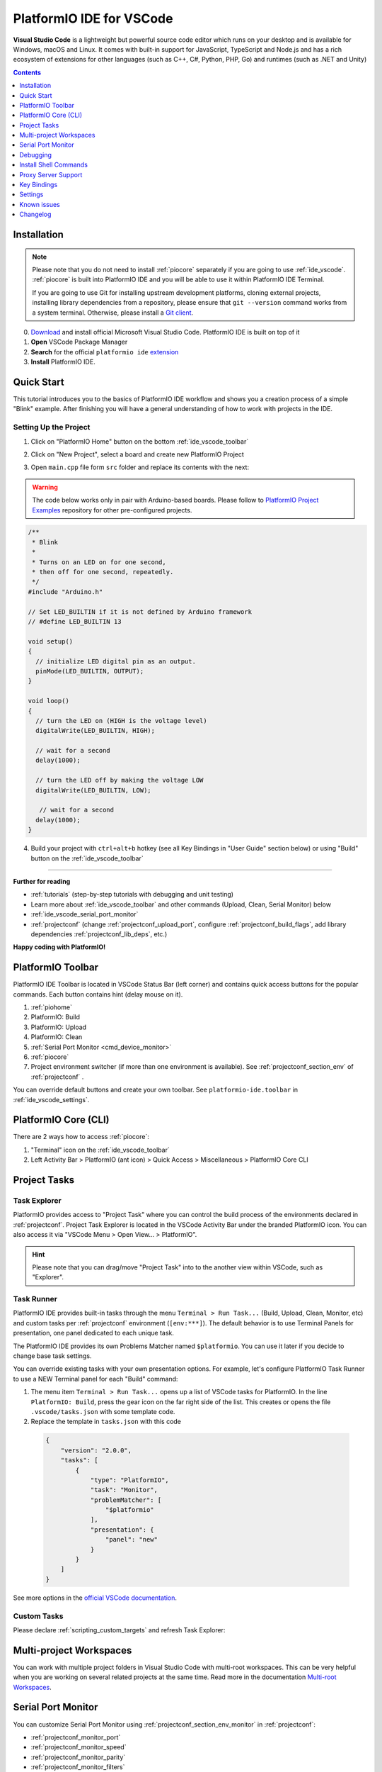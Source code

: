 ..  Copyright (c) 2014-present PlatformIO <contact@platformio.org>
    Licensed under the Apache License, Version 2.0 (the "License");
    you may not use this file except in compliance with the License.
    You may obtain a copy of the License at
       http://www.apache.org/licenses/LICENSE-2.0
    Unless required by applicable law or agreed to in writing, software
    distributed under the License is distributed on an "AS IS" BASIS,
    WITHOUT WARRANTIES OR CONDITIONS OF ANY KIND, either express or implied.
    See the License for the specific language governing permissions and
    limitations under the License.

.. _ide_vscode:

PlatformIO IDE for VSCode
=========================

**Visual Studio Code** is a lightweight but
powerful source code editor which runs on your desktop and is available for
Windows, macOS and Linux. It comes with built-in support for JavaScript,
TypeScript and Node.js and has a rich ecosystem of extensions for other
languages (such as C++, C#, Python, PHP, Go) and runtimes (such as .NET and Unity)

.. image:: ../../_static/images/ide/vscode/platformio-ide-vscode.png
    :target: ../../_images/platformio-ide-vscode.png

.. contents:: Contents
    :local:
    :depth: 1

Installation
------------

.. note::
    Please note that you do not need to install :ref:`piocore` separately if
    you are going to use :ref:`ide_vscode`. :ref:`piocore` is built into
    PlatformIO IDE and you will be able to use it within PlatformIO IDE Terminal.

    If you are going to use Git for installing upstream development platforms, cloning
    external projects, installing library dependencies from a repository, please ensure
    that ``git --version`` command works from a system terminal. Otherwise, please
    install a `Git client <https://git-scm.com/book/en/v2/Getting-Started-Installing-Git>`_.

0. `Download <https://code.visualstudio.com>`_ and install official Microsoft Visual Studio Code. PlatformIO IDE is built on top of it
1. **Open** VSCode Package Manager
2. **Search** for the official ``platformio ide`` `extension <https://marketplace.visualstudio.com/items?itemName=platformio.platformio-ide>`_
3. **Install** PlatformIO IDE.

.. image:: ../../_static/images/ide/vscode/platformio-ide-vscode-pkg-installer.png

Quick Start
-----------

This tutorial introduces you to the basics of PlatformIO IDE workflow and shows
you a creation process of a simple "Blink" example. After finishing you will
have a general understanding of how to work with projects in the IDE.

Setting Up the Project
~~~~~~~~~~~~~~~~~~~~~~

1. Click on "PlatformIO Home" button on the bottom :ref:`ide_vscode_toolbar`

.. image:: ../../_static/images/ide/vscode/platformio-ide-vscode-welcome.png

2. Click on "New Project", select a board and create new PlatformIO Project

.. image:: ../../_static/images/ide/vscode/platformio-ide-vscode-new-project.png

3. Open ``main.cpp`` file form ``src`` folder and replace its contents with
   the next:

.. warning::

    The code below works only in pair with Arduino-based boards. Please
    follow to `PlatformIO Project Examples <https://github.com/platformio/platformio-examples>`_ repository for other pre-configured projects.

.. code-block:: cpp

    /**
     * Blink
     *
     * Turns on an LED on for one second,
     * then off for one second, repeatedly.
     */
    #include "Arduino.h"

    // Set LED_BUILTIN if it is not defined by Arduino framework
    // #define LED_BUILTIN 13

    void setup()
    {
      // initialize LED digital pin as an output.
      pinMode(LED_BUILTIN, OUTPUT);
    }

    void loop()
    {
      // turn the LED on (HIGH is the voltage level)
      digitalWrite(LED_BUILTIN, HIGH);

      // wait for a second
      delay(1000);

      // turn the LED off by making the voltage LOW
      digitalWrite(LED_BUILTIN, LOW);

       // wait for a second
      delay(1000);
    }

.. image:: ../../_static/images/ide/vscode/platformio-ide-vscode-blink-project.png

4. Build your project with ``ctrl+alt+b`` hotkey (see all Key Bindings in
   "User Guide" section below) or using "Build" button on the :ref:`ide_vscode_toolbar`

.. image:: ../../_static/images/ide/vscode/platformio-ide-vscode-build-project.png


---------------

**Further for reading**

* :ref:`tutorials` (step-by-step tutorials with debugging and unit testing)
* Learn more about :ref:`ide_vscode_toolbar` and other commands (Upload,
  Clean, Serial Monitor) below
* :ref:`ide_vscode_serial_port_monitor`
* :ref:`projectconf` (change :ref:`projectconf_upload_port`, configure :ref:`projectconf_build_flags`,
  add library dependencies :ref:`projectconf_lib_deps`, etc.)

**Happy coding with PlatformIO!**

.. _ide_vscode_toolbar:

PlatformIO Toolbar
------------------

PlatformIO IDE Toolbar is located in VSCode Status Bar (left corner)
and contains quick access buttons for the popular commands.
Each button contains hint (delay mouse on it).

.. image:: ../../_static/images/ide/vscode/platformio-ide-vscode-toolbar.png

1. :ref:`piohome`
2. PlatformIO: Build
3. PlatformIO: Upload
4. PlatformIO: Clean
5. :ref:`Serial Port Monitor <cmd_device_monitor>`
6. :ref:`piocore`
7. Project environment switcher (if more than one environment is available).
   See :ref:`projectconf_section_env` of :ref:`projectconf` .

You can override default buttons and create your own toolbar.
See ``platformio-ide.toolbar`` in :ref:`ide_vscode_settings`.

.. _ide_vscode_pio_core_cli:

PlatformIO Core (CLI)
---------------------

There are 2 ways how to access :ref:`piocore`:

1. "Terminal" icon on the :ref:`ide_vscode_toolbar`
2. Left Activity Bar > PlatformIO (ant icon) > Quick Access > Miscellaneous > PlatformIO Core CLI

.. image:: ../../_static/images/ide/vscode/platformio-ide-vscode-cli-access.png

Project Tasks
-------------

Task Explorer
~~~~~~~~~~~~~

PlatformIO provides access to "Project Task" where you can control
the build process of the environments declared in :ref:`projectconf`.
Project Task Explorer is located in the VSCode Activity Bar under the branded
PlatformIO icon. You can also access it via "VSCode Menu > Open View... >
PlatformIO".

.. hint::
  Please note that you can drag/move "Project Task" into to the another view within
  VSCode, such as "Explorer".

.. image:: ../../_static/images/ide/vscode/platformio-ide-vscode-task-explorer.png

Task Runner
~~~~~~~~~~~

PlatformIO IDE provides built-in tasks through the menu ``Terminal > Run Task...`` (Build,
Upload, Clean, Monitor, etc) and custom tasks per :ref:`projectconf` environment
(``[env:***]``). The default behavior is to use Terminal Panels for presentation,
one panel dedicated to each unique task.

The PlatformIO IDE provides its own Problems Matcher named ``$platformio``.
You can use it later if you decide to change base task settings.

You can override existing tasks with your own presentation options. For example,
let's configure PlatformIO Task Runner to use a NEW Terminal panel for each "Build"
command:

1. The menu item ``Terminal > Run Task...`` opens up a list of VSCode
   tasks for PlatformIO. In the line ``PlatformIO: Build``, press the
   gear icon on the far right side of the list. This creates or opens
   the file ``.vscode/tasks.json`` with some template code.

2. Replace the template in ``tasks.json`` with this code

  .. code-block:: json

    {
        "version": "2.0.0",
        "tasks": [
            {
                "type": "PlatformIO",
                "task": "Monitor",
                "problemMatcher": [
                    "$platformio"
                ],
                "presentation": {
                    "panel": "new"
                }
            }
        ]
    }

See more options in the `official VSCode documentation <https://code.visualstudio.com/docs/editor/tasks#_output-behavior>`__.

.. _ide_vscode_custom_task:

Custom Tasks
~~~~~~~~~~~~

Please declare :ref:`scripting_custom_targets` and refresh Task Explorer:

.. image:: ../../_static/images/ide/vscode/platformio-ide-vscode-task-explorer-refresh.png
    :width: 50%

Multi-project Workspaces
------------------------

You can work with multiple project folders in Visual Studio Code with
multi-root workspaces. This can be very helpful when you are working on
several related projects at the same time. Read more in the documentation
`Multi-root Workspaces <https://code.visualstudio.com/docs/editor/multi-root-workspaces>`_.

.. _ide_vscode_serial_port_monitor:

Serial Port Monitor
-------------------

You can customize Serial Port Monitor using
:ref:`projectconf_section_env_monitor` in :ref:`projectconf`:

* :ref:`projectconf_monitor_port`
* :ref:`projectconf_monitor_speed`
* :ref:`projectconf_monitor_parity`
* :ref:`projectconf_monitor_filters`
* :ref:`projectconf_monitor_rts`
* :ref:`projectconf_monitor_dtr`
* :ref:`projectconf_monitor_eol`
* :ref:`projectconf_monitor_raw`
* :ref:`projectconf_monitor_echo`

Example:

.. code-block:: ini

    [env:esp32dev]
    platform = espressif32
    framework = arduino
    board = esp32dev

    ; Custom Serial Monitor port
    monitor_port = /dev/ttyUSB1

    ; Custom Serial Monitor speed (baud rate)
    monitor_speed = 115200

Debugging
---------

Debugging in VSCode works in combination with :ref:`piodebug`. You should
have :ref:`pioaccount` to work with it.

VSCode has a separate activity view named "Debug" (accessed by the bug icon on the left toolbar).
:ref:`piodebug` extends it with more advanced debugging instruments and features:

- Local, Global, and Static Variable Explorer
- Conditional Breakpoints
- Expressions and Watchpoints
- Generic Registers
- Peripheral Registers
- Memory Viewer
- Disassembly
- Multi-thread support
- A hot restart of an active debugging session.

There are two pre-configured debugging configurations:

:PIO Debug:
  **Default configuration**. PlatformIO runs the **Pre-Debug** task and builds
  the project using :ref:`Debug Configuration <build_configurations>`. Also, it
  checks for project changes.

:PIO Debug (skip Pre-Debug):
  PlatformIO skips the **Pre-Debug** stage and DOES NOT build or check the project for changes.
  If you do changes in project source files, they will not be reflected in
  debug sessions until you switch back to the "PIO Debug" configuration or
  manually run the "Pre-Debug" task.

  This configuration is very useful for quick debug session. It is super fast
  by skipping several checks, letting you control project changes manually.

.. note::
  Please note that :ref:`piodebug` will use the first declared build
  environment in :ref:`projectconf` if the :ref:`projectconf_pio_default_envs`
  option is not specified.

.. image:: ../../_static/images/ide/vscode/platformio-ide-vscode-debug.png

Variable Format
~~~~~~~~~~~~~~~

Currently, VSCode does not provide an UI or API to change the variable format. See the
related `VSCode Issue #28025 <https://github.com/Microsoft/vscode/issues/28025>`_.

A temporary solution is to set the default numerical base in which the
debugger displays numeric output in the Debug Console. (The Debug
Console is visible during active debugging sessions). For example, to
show variables in hexadecimal format, copy the code below and paste it
into "Debug Console":

.. code::

  set output-radix 16

Possible values, listed in decimal base, are: 8, 10, 16.

Watchpoints
~~~~~~~~~~~

Please read `GDB: Setting Watchpoints <https://sourceware.org/gdb/download/onlinedocs/gdb/Set-Watchpoints.html>`__
first.

Currently, VSCode does not provide an API to change the value format of watchpoints.
You can manually cast watchpoint expressions to display the value as specific pointer types:

* ``$pc``, default decimal integer format
* ``*0x10012000``, an address, default decimal integer format
* ``(void*)$pc``, $pc register, hexadecimal format
* ``*(void**)0x10012000``, an address, hexadecimal format

Install Shell Commands
----------------------

Please refer to PlatformIO Core :ref:`piocore_install_shell_commands`.

Proxy Server Support
--------------------

There are two options how to configure a proxy server:

1. Open `VSCode Settings <https://code.visualstudio.com/docs/getstarted/settings>`__
   and search for "Proxy". Please set "Http: Proxy" and disable
   "Http: Proxy Strict SSL".
2. Configure PlatformIO Core :ref:`piocore_install_proxy_configuration`.

.. _ide_vscode_keybindings:

Key Bindings
------------

* ``ctrl+alt+b`` / ``cmd-shift-b`` / ``ctrl-shift-b`` Build Project
* ``cmd-shift-d`` / ``ctrl-shift-d`` Debug project
* ``ctrl+alt+u`` Upload Firmware
* ``ctrl+alt+s`` Open :ref:`Serial Port Monitor <cmd_device_monitor>`

You can override existing key bindings  or add a new in VSCode. See official
documentation `Key Bindings for Visual Studio Code <https://code.visualstudio.com/docs/getstarted/keybindings>`_.

.. _ide_vscode_settings:

Settings
--------

`How to configure VSCode settings? <https://code.visualstudio.com/docs/getstarted/settings>`__

``platformio-ide.activateProjectOnTextEditorChange``
~~~~~~~~~~~~~~~~~~~~~~~~~~~~~~~~~~~~~~~~~~~~~~~~~~~~
Automatically activate project depending on an active opened text editor.
The default value is ``false``.

``platformio-ide.autoOpenPlatformIOIniFile``
~~~~~~~~~~~~~~~~~~~~~~~~~~~~~~~~~~~~~~~~~~~~
Automatically open the :ref:`projectconf` file from a project when no other editors are opened.
The default value is ``true``.

``platformio-ide.autoCloseSerialMonitor``
~~~~~~~~~~~~~~~~~~~~~~~~~~~~~~~~~~~~~~~~~
If true, automatically close :ref:`cmd_device_monitor` before uploading/testing.
The default value is ``true``.

``platformio-ide.autoRebuildAutocompleteIndex``
~~~~~~~~~~~~~~~~~~~~~~~~~~~~~~~~~~~~~~~~~~~~~~~
If true, automatically rebuild the C/C++ Project Index when :ref:`projectconf`
is changed or when new libraries are installed. The default value is ``true``.

``platformio-ide.showEditorTitleShortcuts``
~~~~~~~~~~~~~~~~~~~~~~~~~~~~~~~~~~~~~~~~~~~
Show Build, Upload, Clean, and other buttons in the editor title bar.
The default value is ``true``.

``platformio-ide.autoPreloadEnvTasks``
~~~~~~~~~~~~~~~~~~~~~~~~~~~~~~~~~~~~~~
Automatically preload ALL project environment tasks. The default value is ``false``.

``platformio-ide.customPATH``
~~~~~~~~~~~~~~~~~~~~~~~~~~~~~
Custom PATH for the ``platformio`` command. Paste here the result of ``echo $PATH``
(Unix) / ``echo %PATH%`` (Windows) command by typing into your system terminal
if you prefer to use a custom version of :ref:`piocore`. The default value is ``null``, meaning PlatformIO looks for the ``platformio`` command in the system path.

``platformio-ide.reopenSerialMonitorDelay``
~~~~~~~~~~~~~~~~~~~~~~~~~~~~~~~~~~~~~~~~~~~
Configure the time in milliseconds before reopening the Serial Port Monitor.
The default value is ``0``, which means to reopen instantly.

``platformio-ide.useBuiltinPython``
~~~~~~~~~~~~~~~~~~~~~~~~~~~~~~~~~~~
Use a portable Python 3 Interpreter if available. The default value is ``true``.

``platformio-ide.useBuiltinPIOCore``
~~~~~~~~~~~~~~~~~~~~~~~~~~~~~~~~~~~~
If true, use the built-in :ref:`piocore`. The default value is ``true``.

``platformio-ide.useDevelopmentPIOCore``
~~~~~~~~~~~~~~~~~~~~~~~~~~~~~~~~~~~~~~~~
If true, use the development version of :ref:`piocore`. The default
value is ``false``.

``platformio-ide.disablePIOHomeStartup``
~~~~~~~~~~~~~~~~~~~~~~~~~~~~~~~~~~~~~~~~
Disable showing PlatformIO Home at startup. The default value is ``false``.

``platformio-ide.pioHomeServerHttpHost``
~~~~~~~~~~~~~~~~~~~~~~~~~~~~~~~~~~~~~~~~
PlatformIO Home server HTTP host.The default is ``127.0.0.1``, but in case of dockerized environments ``0.0.0.0``.

``platformio-ide.pioHomeServerHttpPort``
~~~~~~~~~~~~~~~~~~~~~~~~~~~~~~~~~~~~~~~~
PlatformIO Home server HTTP port. The default value ``0`` automatically assigns a free port in
the range [45000..45999]).

``platformio-ide.customPyPiIndexUrl``
~~~~~~~~~~~~~~~~~~~~~~~~~~~~~~~~~~~~~
Custom base URL of the Python Package Index (default ``https://pypi.org/simple``).

``platformio-ide.toolbar``
~~~~~~~~~~~~~~~~~~~~~~~~~~

Configure your own :ref:`ide_vscode_toolbar` with your own buttons and attach commands to them.
There is no limitation to command scope. You can use `Built-in VSCode Commands <https://code.visualstudio.com/api/references/commands>`__
or commands from your 3rd party favorite extensions.

The button can be text, an icon, or a mix of them. The list of supported icons is documented in `VSCode Icon Listing <https://code.visualstudio.com/api/references/icons-in-labels#icon-listing>`__.
You can have different toolbars per workspace thanks to the `User and Workspace Settings <https://code.visualstudio.com/docs/getstarted/settings>`__.

**Example**

.. code:: javascript

  {
    "platformio-ide.toolbar": [
      {
        "text": "Clean All",
        "commands": [
          {
            "id": "workbench.action.tasks.runTask",
            "args": "PlatformIO: Clean All"
          }
        ]
      },
      {
        "text": "$(list-selection)",
        "tooltip": "List devices",
        "commands": [
          {
            "id": "platformio-ide.runPIOCoreCommand",
            "args": "pio device list"
          }
        ]
      },
      {
        "text": "$(plug)",
        "commands": [
          {
            "id": "platformio-ide.runPIOCoreCommand",
            "args": "pio device monitor --filter time"
          }
        ]
      },
      {
        "text": "$(terminal)",
        "commands": [
          {
            "id": "workbench.action.terminal.sendSequence",
            "args": {
              "text": "echo 1\n"
            }
          }
        ]
      }
    ]
  }

Known issues
------------

PackageManager is unable to install tool
~~~~~~~~~~~~~~~~~~~~~~~~~~~~~~~~~~~~~~~~

This is a known bug in VSCode Terminal
`issue #61 <https://github.com/platformio/platformio-vscode-ide/issues/61>`_.

A temporary solution is to install packages using a system terminal (not VSCode Terminal).
Please use "Solution 3: Run from Terminal" in FAQ > Package Manager >
:ref:`faq_package_manager_error_5`.
Afterwards, go back to using the VSCode Terminal.

Changelog
---------

Please visit the `releases page <https://github.com/platformio/platformio-vscode-ide/releases>`_.

